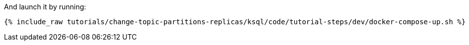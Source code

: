 And launch it by running:

+++++
<pre class="snippet"><code class="shell">{% include_raw tutorials/change-topic-partitions-replicas/ksql/code/tutorial-steps/dev/docker-compose-up.sh %}</code></pre>
+++++
